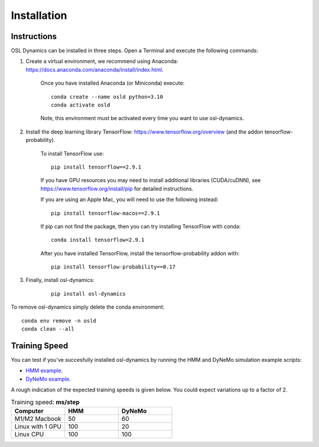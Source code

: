 Installation
============

Instructions
------------

OSL Dynamics can be installed in three steps. Open a Terminal and execute the following commands:

#. Create a virtual environment, we recommend using Anaconda: https://docs.anaconda.com/anaconda/install/index.html.

    Once you have installed Anaconda (or Miniconda) execute:

    ::

        conda create --name osld python=3.10
        conda activate osld

    Note, this environment must be activated every time you want to use osl-dynamics.

#. Install the deep learning library TensorFlow: https://www.tensorflow.org/overview (and the addon tensorflow-probability).

    To install TensorFlow use:

    ::

        pip install tensorflow==2.9.1

    If you have GPU resources you may need to install additional libraries (CUDA/cuDNN), see https://www.tensorflow.org/install/pip for detailed instructions.

    If you are using an Apple Mac, you will need to use the following instead:

    ::

        pip install tensorflow-macos==2.9.1

    If pip can not find the package, then you can try installing TensorFlow with conda:

    ::

        conda install tensorflow=2.9.1

    After you have installed TensorFlow, install the tensorflow-probability addon with:

    ::

        pip install tensorflow-probability==0.17

#. Finally, install osl-dynamics:

    ::

        pip install osl-dynamics

To remove osl-dynamics simply delete the conda environment:

::

    conda env remove -n osld
    conda clean --all


Training Speed
--------------

You can test if you've succesfully installed osl-dynamics by running the HMM and DyNeMo simulation example scripts:

- `HMM example <https://github.com/OHBA-analysis/osl-dynamics/blob/main/examples/simulation/hmm_hmm-mvn.py>`_.
- `DyNeMo example <https://github.com/OHBA-analysis/osl-dynamics/blob/main/examples/simulation/dynemo_hmm-mvn.py>`_.

A rough indication of the expected training speeds is given below. You could expect variations up to a factor of 2.

.. list-table:: Training speed: **ms/step**
   :widths: 25 25 25
   :header-rows: 1

   * - Computer
     - HMM
     - DyNeMo
   * - M1/M2 Macbook
     - 50
     - 60
   * - Linux with 1 GPU
     - 100
     - 20
   * - Linux CPU
     - 100
     - 100
